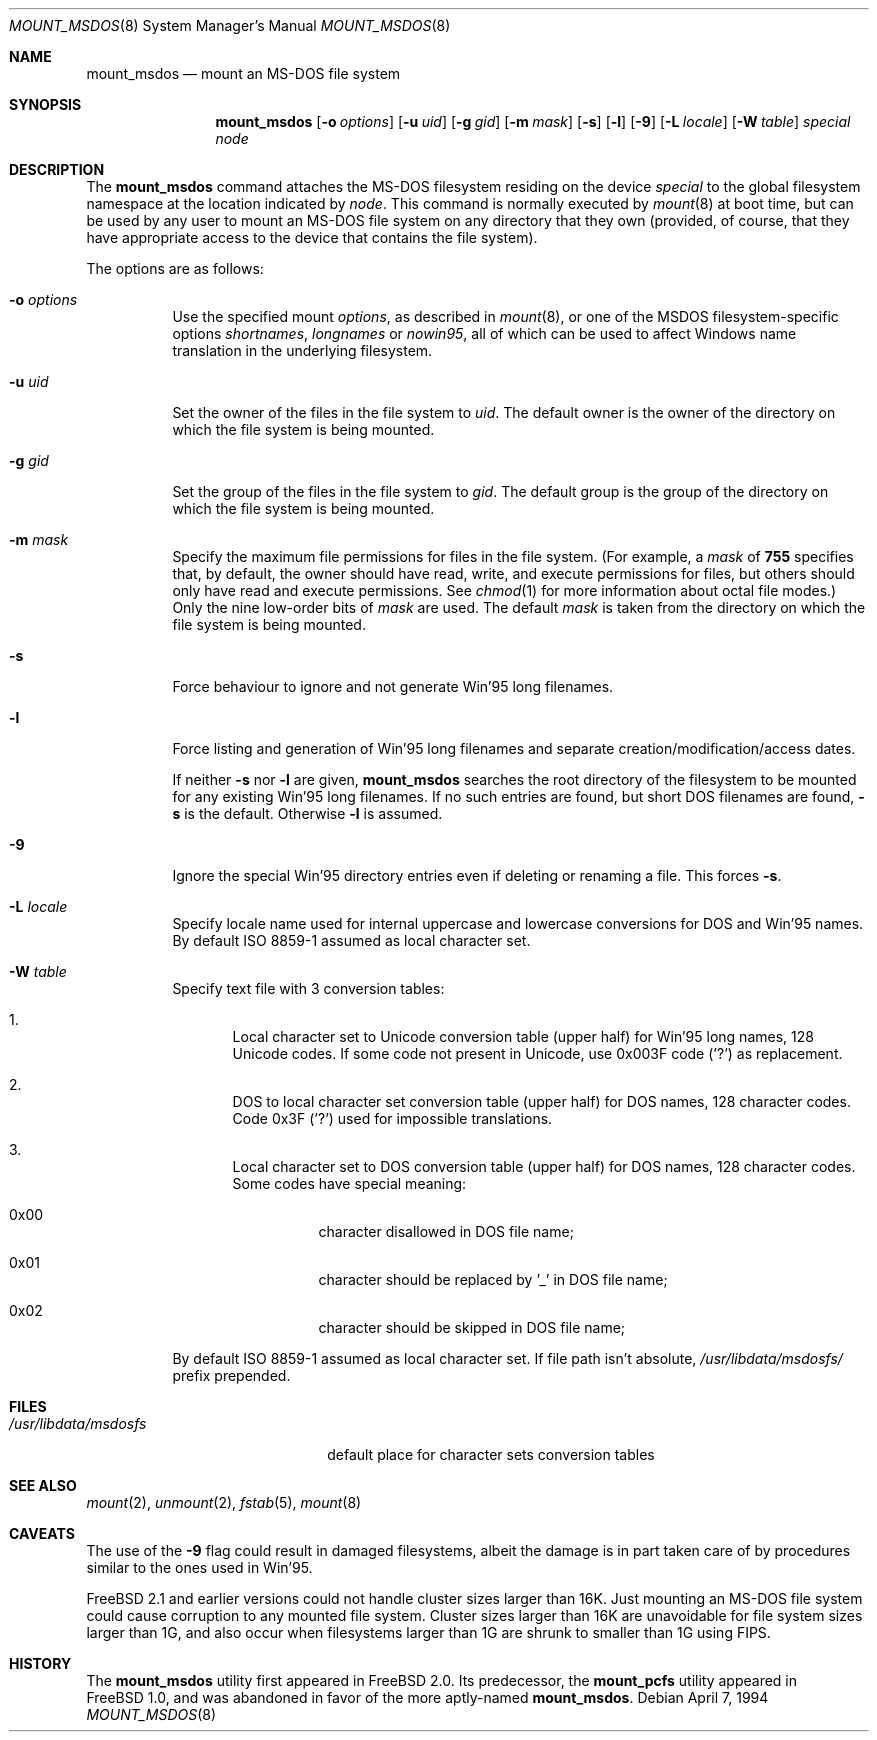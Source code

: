 .\"	$NetBSD: mount_msdos.8,v 1.13 1998/02/06 05:57:00 perry Exp $
.\"
.\" Copyright (c) 1993,1994 Christopher G. Demetriou
.\" All rights reserved.
.\"
.\" Redistribution and use in source and binary forms, with or without
.\" modification, are permitted provided that the following conditions
.\" are met:
.\" 1. Redistributions of source code must retain the above copyright
.\"    notice, this list of conditions and the following disclaimer.
.\" 2. Redistributions in binary form must reproduce the above copyright
.\"    notice, this list of conditions and the following disclaimer in the
.\"    documentation and/or other materials provided with the distribution.
.\" 3. All advertising materials mentioning features or use of this software
.\"    must display the following acknowledgment:
.\"      This product includes software developed by Christopher G. Demetriou.
.\" 3. The name of the author may not be used to endorse or promote products
.\"    derived from this software without specific prior written permission
.\"
.\" THIS SOFTWARE IS PROVIDED BY THE AUTHOR ``AS IS'' AND ANY EXPRESS OR
.\" IMPLIED WARRANTIES, INCLUDING, BUT NOT LIMITED TO, THE IMPLIED WARRANTIES
.\" OF MERCHANTABILITY AND FITNESS FOR A PARTICULAR PURPOSE ARE DISCLAIMED.
.\" IN NO EVENT SHALL THE AUTHOR BE LIABLE FOR ANY DIRECT, INDIRECT,
.\" INCIDENTAL, SPECIAL, EXEMPLARY, OR CONSEQUENTIAL DAMAGES (INCLUDING, BUT
.\" NOT LIMITED TO, PROCUREMENT OF SUBSTITUTE GOODS OR SERVICES; LOSS OF USE,
.\" DATA, OR PROFITS; OR BUSINESS INTERRUPTION) HOWEVER CAUSED AND ON ANY
.\" THEORY OF LIABILITY, WHETHER IN CONTRACT, STRICT LIABILITY, OR TORT
.\" (INCLUDING NEGLIGENCE OR OTHERWISE) ARISING IN ANY WAY OUT OF THE USE OF
.\" THIS SOFTWARE, EVEN IF ADVISED OF THE POSSIBILITY OF SUCH DAMAGE.
.\"
.\" $FreeBSD: src/sbin/i386/mount_msdos/mount_msdos.8,v 1.15.2.3 2000/03/03 11:43:15 sheldonh Exp $
.\"
.Dd April 7, 1994
.Dt MOUNT_MSDOS 8
.Os
.Sh NAME
.Nm mount_msdos
.Nd mount an MS-DOS file system
.Sh SYNOPSIS
.Nm mount_msdos
.Op Fl o Ar options
.Op Fl u Ar uid
.Op Fl g Ar gid
.Op Fl m Ar mask
.Op Fl s
.Op Fl l
.Op Fl 9
.\".Op Fl G
.Op Fl L Ar locale
.Op Fl W Ar table
.Pa special
.Pa node
.Sh DESCRIPTION
The
.Nm
command attaches the MS-DOS filesystem residing on
the device
.Pa special
to the global filesystem namespace at the location
indicated by
.Pa node .
This command is normally executed by
.Xr mount 8
at boot time, but can be used by any user to mount an
MS-DOS file system on any directory that they own (provided,
of course, that they have appropriate access to the device that
contains the file system).
.Pp
The options are as follows:
.Bl -tag -width Ds
.It Fl o Ar options
Use the specified mount
.Ar options ,
as described in
.Xr mount 8 ,
or one of the MSDOS filesystem-specific options
.Ar shortnames ,
.Ar longnames
or
.Ar nowin95 ,
all of which can be used to affect Windows name translation in the
underlying filesystem.
.It Fl u Ar uid
Set the owner of the files in the file system to
.Ar uid .
The default owner is the owner of the directory
on which the file system is being mounted.
.It Fl g Ar gid
Set the group of the files in the file system to
.Ar gid .
The default group is the group of the directory
on which the file system is being mounted.
.It Fl m Ar mask
Specify the maximum file permissions for files
in the file system.
(For example, a
.Ar mask
of
.Li 755
specifies that, by default, the owner should have
read, write, and execute permissions for files, but
others should only have read and execute permissions.
See
.Xr chmod 1
for more information about octal file modes.)
Only the nine low-order bits of
.Ar mask
are used.
The default
.Ar mask
is taken from the
directory on which the file system is being mounted.
.It Fl s
Force behaviour to
ignore and not generate Win'95 long filenames.
.It Fl l
Force listing and generation of
Win'95 long filenames
and separate creation/modification/access dates.
.Pp
If neither
.Fl s
nor
.Fl l
are given,
.Nm
searches the root directory of the filesystem to
be mounted for any existing Win'95 long filenames.
If no such entries are found, but short DOS filenames are found,
.Fl s
is the default.
Otherwise
.Fl l
is assumed.
.It Fl 9
Ignore the special Win'95 directory entries even
if deleting or renaming a file.
This forces
.Fl s .
.\".It Fl G
.\"This option causes the filesystem to be interpreted as an Atari-Gemdos
.\"filesystem. The differences to the MS-DOS filesystem are minimal and
.\"limited to the boot block. This option enforces
.\".Fl s .
.It Fl L Ar locale
Specify locale name used for internal uppercase and lowercase conversions
for DOS and Win'95 names.
By default ISO 8859-1 assumed as local character set.
.It Fl W Ar table
Specify text file with 3 conversion tables:
.Bl -enum
.It
Local character set to Unicode conversion table (upper half) for Win'95 long
names, 128 Unicode codes.
If some code not present in Unicode, use
0x003F code ('?') as replacement.
.It
DOS to local character set conversion table (upper half) for DOS names,
128 character codes.
Code 0x3F ('?') used for impossible translations.
.It
Local character set to DOS conversion table (upper half) for DOS names,
128 character codes.
Some codes have special meaning:
.Bl -hang
.It 0x00
character disallowed in DOS file name;
.It 0x01
character should be replaced by '_' in DOS file name;
.It 0x02
character should be skipped in DOS file name;
.El
.El
.Pp
By default ISO 8859-1 assumed as local character set.
If file path isn't absolute,
.Pa /usr/libdata/msdosfs/
prefix prepended.
.El
.Sh FILES
.Bl -tag -width /usr/libdata/msdosfs -compact
.It Pa /usr/libdata/msdosfs
default place for character sets conversion tables
.El
.Sh SEE ALSO
.Xr mount 2 ,
.Xr unmount 2 ,
.Xr fstab 5 ,
.Xr mount 8
.Sh CAVEATS
The use of the
.Fl 9
flag could result in damaged filesystems,
albeit the damage is in part taken care of by
procedures similar to the ones used in Win'95.
.Pp
.Fx 2.1
and earlier versions could not handle cluster sizes larger than 16K.
Just mounting an MS-DOS file system could cause corruption to any
mounted file system.
Cluster sizes larger than 16K are unavoidable for file system sizes
larger than 1G, and also occur when filesystems larger than 1G are
shrunk to smaller than 1G using FIPS.
.Sh HISTORY
The
.Nm
utility first appeared in
.Fx 2.0 .
Its predecessor, the
.Nm mount_pcfs
utility appeared in
.Fx 1.0 ,
and was abandoned in favor
of the more aptly-named
.Nm Ns .
